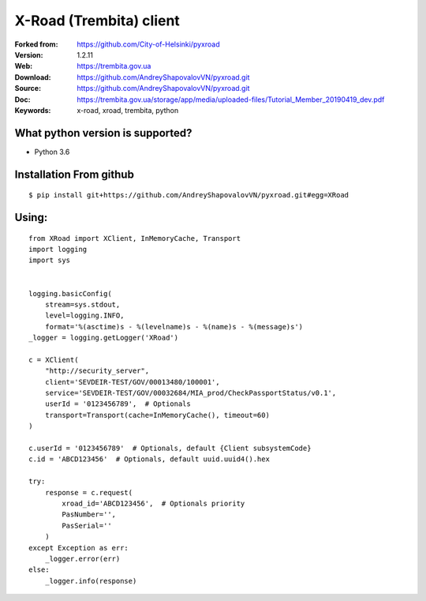 **X-Road (Trembita) client**
============================

:Forked from: https://github.com/City-of-Helsinki/pyxroad
:Version: 1.2.11
:Web: https://trembita.gov.ua
:Download: https://github.com/AndreyShapovalovVN/pyxroad.git
:Source: https://github.com/AndreyShapovalovVN/pyxroad.git
:Doc: https://trembita.gov.ua/storage/app/media/uploaded-files/Tutorial_Member_20190419_dev.pdf
:Keywords: x-road, xroad, trembita, python

**What python version is supported?**
-------------------------------------

- Python 3.6

**Installation From github**
----------------------------
::

    $ pip install git+https://github.com/AndreyShapovalovVN/pyxroad.git#egg=XRoad

**Using:**
----------
::

    from XRoad import XClient, InMemoryCache, Transport
    import logging
    import sys


    logging.basicConfig(
        stream=sys.stdout,
        level=logging.INFO,
        format='%(asctime)s - %(levelname)s - %(name)s - %(message)s')
    _logger = logging.getLogger('XRoad')

    c = XClient(
        "http://security_server",
        client='SEVDEIR-TEST/GOV/00013480/100001',
        serviсe='SEVDEIR-TEST/GOV/00032684/MIA_prod/CheckPassportStatus/v0.1',
        userId = '0123456789',  # Optionals
        transport=Transport(cache=InMemoryCache(), timeout=60)
    )

    c.userId = '0123456789'  # Optionals, default {Client subsystemCode}
    c.id = 'ABCD123456'  # Optionals, default uuid.uuid4().hex

    try:
        response = c.request(
            xroad_id='ABCD123456',  # Optionals priority
            PasNumber='',
            PasSerial=''
        )
    except Exception as err:
        _logger.error(err)
    else:
        _logger.info(response)

